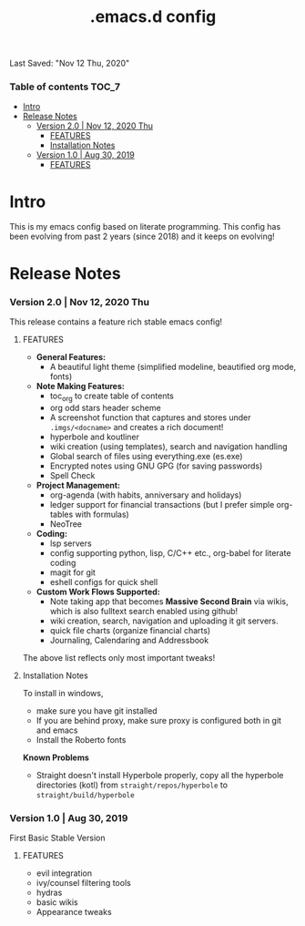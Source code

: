 #+TITLE: .emacs.d config
Last Saved: "Nov 12 Thu, 2020"

*** Table of contents                                                                   :TOC_7:
- [[#intro][Intro]]
- [[#release-notes][Release Notes]]
    - [[#version-20--nov-12-2020-thu][Version 2.0 | Nov 12, 2020 Thu]]
        - [[#features][FEATURES]]
        - [[#installation-notes][Installation Notes]]
    - [[#version-10--aug-30-2019][Version 1.0 | Aug 30, 2019]]
        - [[#features-1][FEATURES]]

* Intro

This is my emacs config based on literate programming. This config has been evolving from past 2 years (since 2018) and it keeps on evolving!

* Release Notes

*** Version 2.0 | Nov 12, 2020 Thu

This release contains a feature rich stable emacs config!

***** FEATURES
- *General Features:*
  - A beautiful light theme (simplified modeline, beautified org mode, fonts)

- *Note Making Features:*
  - toc_org to create table of contents
  - org odd stars header scheme
  - A screenshot function that captures and stores under ~.imgs/<docname>~ and creates a rich document!
  - hyperbole and koutliner
  - wiki creation (using templates), search and navigation handling
  - Global search of files using everything.exe (es.exe)
  - Encrypted notes using GNU GPG (for saving passwords)
  - Spell Check

- *Project Management:*
  - org-agenda (with habits, anniversary and holidays)
  - ledger support for financial transactions (but I prefer simple org-tables with formulas)
  - NeoTree

- *Coding:*
  - lsp servers
  - config supporting python, lisp, C/C++ etc., org-babel for literate coding
  - magit for git
  - eshell configs for quick shell

- *Custom Work Flows Supported:*
  - Note taking app that becomes *Massive Second Brain* via wikis, which is also fulltext search enabled using github!
  - wiki creation, search, navigation and uploading it git servers.
  - quick file charts (organize financial charts)
  - Journaling, Calendaring and Addressbook

The above list reflects only most important tweaks!

***** Installation Notes

To install in windows,
- make sure you have git installed
- If you are behind proxy, make sure  proxy is configured both in git and emacs
- Install the Roberto fonts

*Known Problems*

- Straight doesn't install Hyperbole properly, copy all the hyperbole directories (kotl) from ~straight/repos/hyperbole~ to =straight/build/hyperbole=

*** Version 1.0 | Aug 30, 2019

First Basic Stable Version

***** FEATURES

- evil integration
- ivy/counsel filtering tools
- hydras
- basic wikis
- Appearance tweaks
